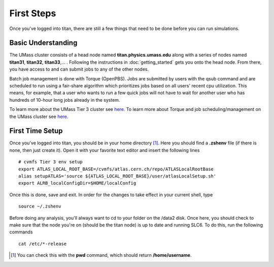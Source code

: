 ======================================
First Steps
======================================

Once you've logged into titan, there are still a few things that need to be done before you can run simulations.

--------------------------------------
Basic Understanding
--------------------------------------

The UMass cluster consists of a head node named **titan.physics.umass.edu** along with a series of nodes named **titan31**, **titan32**, **titan33**,... . Following the instructions in :doc:`getting_started` gets you onto the head node. From there, you have access to and can submit jobs to any of the other nodes.

Batch job management is done with Torque (OpenPBS). Jobs are submitted by users with the qsub command and are scheduled to run using a fair-share algorithm which prioritizes jobs based on all users' recent cpu utilization. This means, for example, that a user who wants to run a few quick jobs will not have to wait for another user who has hundreds of 10-hour long jobs already in the system.

To learn more about the UMass Tier 3 cluster see `here <https://twiki.cern.ch/twiki/bin/view/Main/UMassCluster>`_. To learn more about Torque and job scheduling/management on the UMass cluster see `here <https://twiki.cern.ch/twiki/bin/view/Main/OpenPBS>`_.


--------------------------------------
First Time Setup
--------------------------------------

Once you've logged into titan, you should be in your home directory [#]_. Here you should find a **.zshenv** file (if there is none, then just create it). Open it with your favorite text editor and insert the following lines ::

	# cvmfs Tier 3 env setup
	export ATLAS_LOCAL_ROOT_BASE=/cvmfs/atlas.cern.ch/repo/ATLASLocalRootBase
	alias setupATLAS='source ${ATLAS_LOCAL_ROOT_BASE}/user/atlasLocalSetup.sh'
	export ALRB_localConfigDir=$HOME/localConfig

Once this is done, save and exit. In order for the changes to take effect in your current shell, type ::

	source ~/.zshenv

Before doing any analysis, you'll always want to cd to your folder on the /data2 disk. Once here, you should check to make sure that the node you're on (should be the titan node) is up to date and running SLC6. To do this, run the following commands ::

	cat /etc/*-release



.. [#] You can check this with the **pwd** command, which should return **/home/username**.